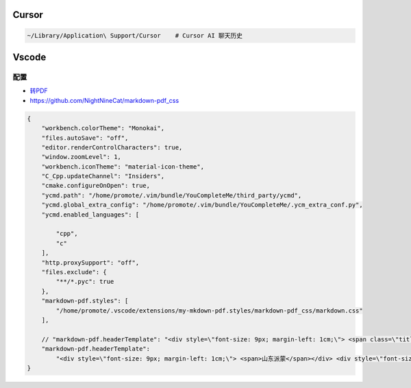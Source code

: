 Cursor
=============

.. code-block:: bash

   ~/Library/Application\ Support/Cursor    # Cursor AI 聊天历史


Vscode
=============

配置
--------

* `转PDF <https://www.jianshu.com/p/4856a78b96b6>`_
*  https://github.com/NightNineCat/markdown-pdf_css

.. code-block:: json

    {
        "workbench.colorTheme": "Monokai",
        "files.autoSave": "off",
        "editor.renderControlCharacters": true,
        "window.zoomLevel": 1,
        "workbench.iconTheme": "material-icon-theme",
        "C_Cpp.updateChannel": "Insiders",
        "cmake.configureOnOpen": true,
        "ycmd.path": "/home/promote/.vim/bundle/YouCompleteMe/third_party/ycmd",
        "ycmd.global_extra_config": "/home/promote/.vim/bundle/YouCompleteMe/.ycm_extra_conf.py",
        "ycmd.enabled_languages": [
        
            "cpp",
            "c"
        ],
        "http.proxySupport": "off",
        "files.exclude": {
            "**/*.pyc": true
        },
        "markdown-pdf.styles": [
            "/home/promote/.vscode/extensions/my-mkdown-pdf.styles/markdown-pdf_css/markdown.css"
        ],

        // "markdown-pdf.headerTemplate": "<div style=\"font-size: 9px; margin-left: 1cm;\"> <span class=\"title\"></span></div> <div style=\"font-size: 9px; margin-left: auto; margin-right: 1cm; \"> <span class='date'></span></div>"
        "markdown-pdf.headerTemplate": 
            "<div style=\"font-size: 9px; margin-left: 1cm;\"> <span>山东派蒙</span></div> <div style=\"font-size: 9px; margin-left: auto; margin-right: 1cm; \"> <span class='date'></span></div>"
    }

